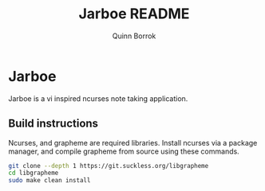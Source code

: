 #+title: Jarboe README
#+author: Quinn Borrok

* Jarboe

Jarboe is a vi inspired ncurses note taking application.

** Build instructions

Ncurses, and grapheme are required libraries. Install ncurses via a package manager, and compile grapheme from source using these commands.

#+BEGIN_SRC sh
git clone --depth 1 https://git.suckless.org/libgrapheme
cd libgrapheme
sudo make clean install
#+END_SRC
